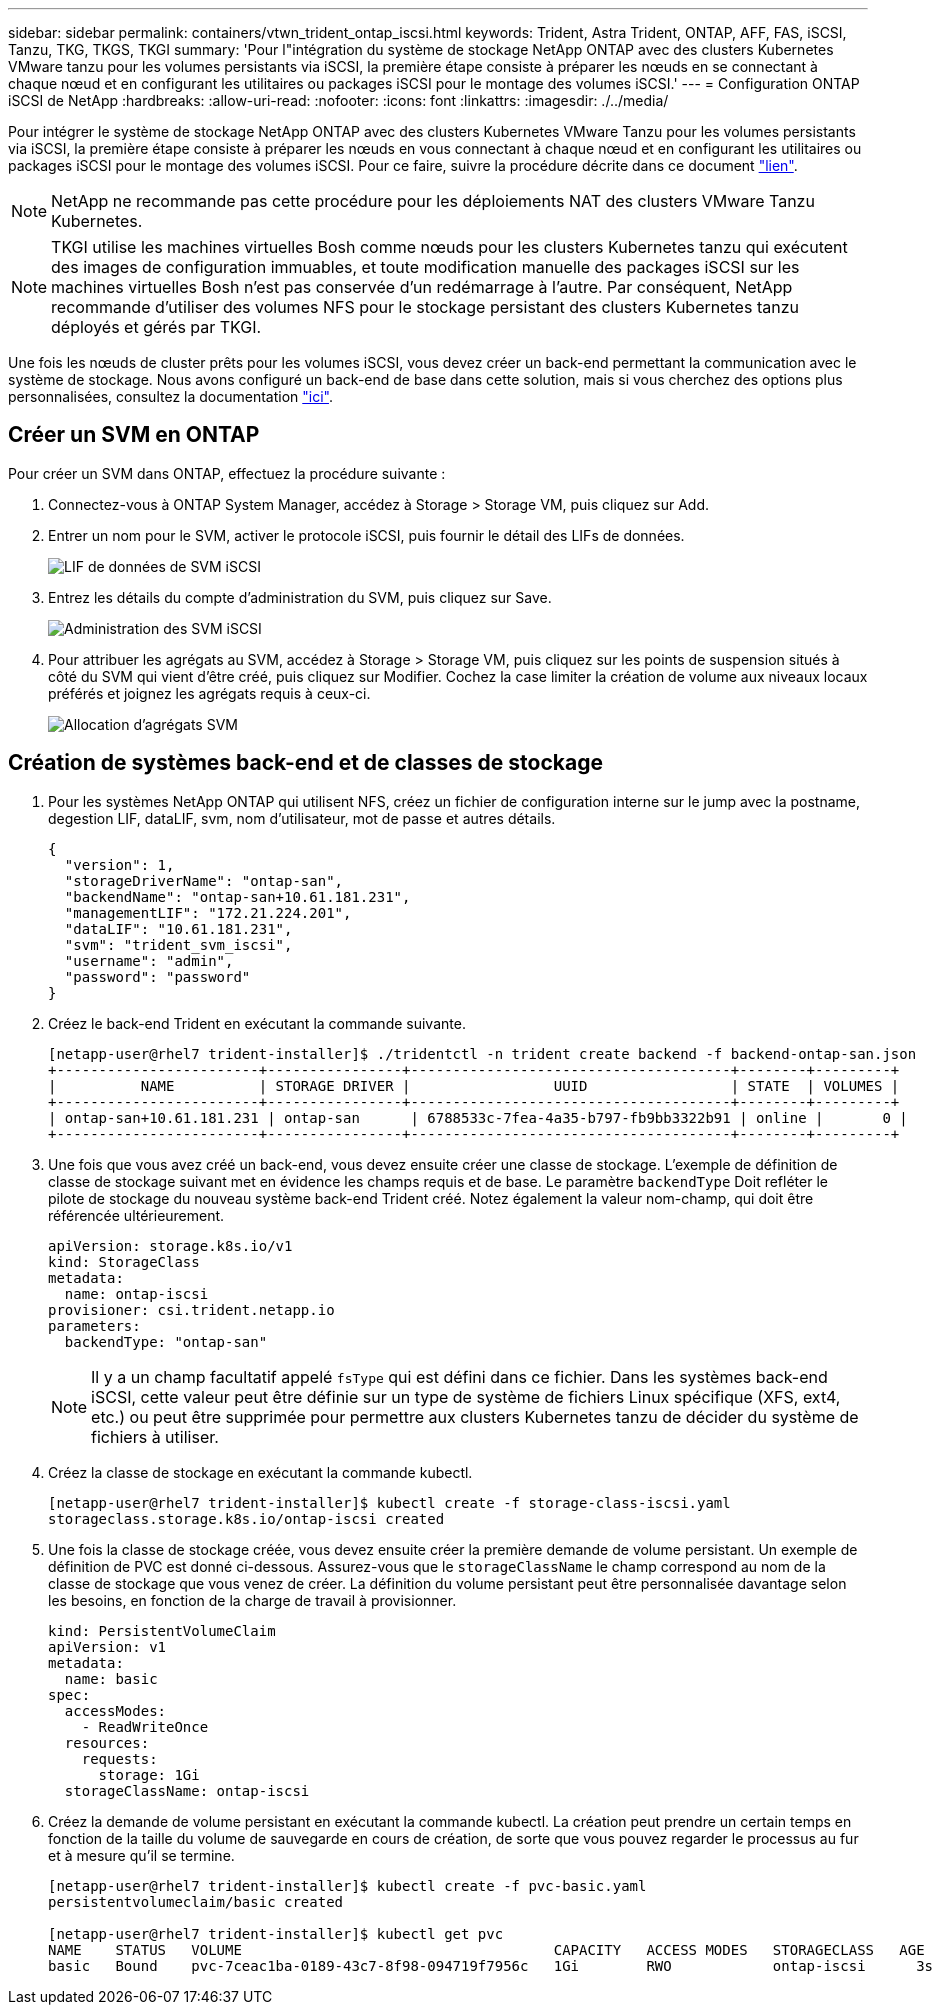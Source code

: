 ---
sidebar: sidebar 
permalink: containers/vtwn_trident_ontap_iscsi.html 
keywords: Trident, Astra Trident, ONTAP, AFF, FAS, iSCSI, Tanzu, TKG, TKGS, TKGI 
summary: 'Pour l"intégration du système de stockage NetApp ONTAP avec des clusters Kubernetes VMware tanzu pour les volumes persistants via iSCSI, la première étape consiste à préparer les nœuds en se connectant à chaque nœud et en configurant les utilitaires ou packages iSCSI pour le montage des volumes iSCSI.' 
---
= Configuration ONTAP iSCSI de NetApp
:hardbreaks:
:allow-uri-read: 
:nofooter: 
:icons: font
:linkattrs: 
:imagesdir: ./../media/


Pour intégrer le système de stockage NetApp ONTAP avec des clusters Kubernetes VMware Tanzu pour les volumes persistants via iSCSI, la première étape consiste à préparer les nœuds en vous connectant à chaque nœud et en configurant les utilitaires ou packages iSCSI pour le montage des volumes iSCSI. Pour ce faire, suivre la procédure décrite dans ce document link:https://docs.netapp.com/us-en/trident/trident-use/worker-node-prep.html#iscsi-volumes["lien"^].


NOTE: NetApp ne recommande pas cette procédure pour les déploiements NAT des clusters VMware Tanzu Kubernetes.


NOTE: TKGI utilise les machines virtuelles Bosh comme nœuds pour les clusters Kubernetes tanzu qui exécutent des images de configuration immuables, et toute modification manuelle des packages iSCSI sur les machines virtuelles Bosh n'est pas conservée d'un redémarrage à l'autre. Par conséquent, NetApp recommande d'utiliser des volumes NFS pour le stockage persistant des clusters Kubernetes tanzu déployés et gérés par TKGI.

Une fois les nœuds de cluster prêts pour les volumes iSCSI, vous devez créer un back-end permettant la communication avec le système de stockage. Nous avons configuré un back-end de base dans cette solution, mais si vous cherchez des options plus personnalisées, consultez la documentation link:https://docs.netapp.com/us-en/trident/trident-use/ontap-san.html["ici"^].



== Créer un SVM en ONTAP

Pour créer un SVM dans ONTAP, effectuez la procédure suivante :

. Connectez-vous à ONTAP System Manager, accédez à Storage > Storage VM, puis cliquez sur Add.
. Entrer un nom pour le SVM, activer le protocole iSCSI, puis fournir le détail des LIFs de données.
+
image::vtwn_image25.jpg[LIF de données de SVM iSCSI]

. Entrez les détails du compte d'administration du SVM, puis cliquez sur Save.
+
image::vtwn_image26.jpg[Administration des SVM iSCSI]

. Pour attribuer les agrégats au SVM, accédez à Storage > Storage VM, puis cliquez sur les points de suspension situés à côté du SVM qui vient d'être créé, puis cliquez sur Modifier. Cochez la case limiter la création de volume aux niveaux locaux préférés et joignez les agrégats requis à ceux-ci.
+
image::vtwn_image27.jpg[Allocation d'agrégats SVM]





== Création de systèmes back-end et de classes de stockage

. Pour les systèmes NetApp ONTAP qui utilisent NFS, créez un fichier de configuration interne sur le jump avec la postname, degestion LIF, dataLIF, svm, nom d'utilisateur, mot de passe et autres détails.
+
[listing]
----
{
  "version": 1,
  "storageDriverName": "ontap-san",
  "backendName": "ontap-san+10.61.181.231",
  "managementLIF": "172.21.224.201",
  "dataLIF": "10.61.181.231",
  "svm": "trident_svm_iscsi",
  "username": "admin",
  "password": "password"
}
----
. Créez le back-end Trident en exécutant la commande suivante.
+
[listing]
----
[netapp-user@rhel7 trident-installer]$ ./tridentctl -n trident create backend -f backend-ontap-san.json
+------------------------+----------------+--------------------------------------+--------+---------+
|          NAME          | STORAGE DRIVER |                 UUID                 | STATE  | VOLUMES |
+------------------------+----------------+--------------------------------------+--------+---------+
| ontap-san+10.61.181.231 | ontap-san      | 6788533c-7fea-4a35-b797-fb9bb3322b91 | online |       0 |
+------------------------+----------------+--------------------------------------+--------+---------+
----
. Une fois que vous avez créé un back-end, vous devez ensuite créer une classe de stockage. L'exemple de définition de classe de stockage suivant met en évidence les champs requis et de base. Le paramètre `backendType` Doit refléter le pilote de stockage du nouveau système back-end Trident créé. Notez également la valeur nom-champ, qui doit être référencée ultérieurement.
+
[listing]
----
apiVersion: storage.k8s.io/v1
kind: StorageClass
metadata:
  name: ontap-iscsi
provisioner: csi.trident.netapp.io
parameters:
  backendType: "ontap-san"
----
+

NOTE: Il y a un champ facultatif appelé `fsType` qui est défini dans ce fichier. Dans les systèmes back-end iSCSI, cette valeur peut être définie sur un type de système de fichiers Linux spécifique (XFS, ext4, etc.) ou peut être supprimée pour permettre aux clusters Kubernetes tanzu de décider du système de fichiers à utiliser.

. Créez la classe de stockage en exécutant la commande kubectl.
+
[listing]
----
[netapp-user@rhel7 trident-installer]$ kubectl create -f storage-class-iscsi.yaml
storageclass.storage.k8s.io/ontap-iscsi created
----
. Une fois la classe de stockage créée, vous devez ensuite créer la première demande de volume persistant. Un exemple de définition de PVC est donné ci-dessous. Assurez-vous que le `storageClassName` le champ correspond au nom de la classe de stockage que vous venez de créer. La définition du volume persistant peut être personnalisée davantage selon les besoins, en fonction de la charge de travail à provisionner.
+
[listing]
----
kind: PersistentVolumeClaim
apiVersion: v1
metadata:
  name: basic
spec:
  accessModes:
    - ReadWriteOnce
  resources:
    requests:
      storage: 1Gi
  storageClassName: ontap-iscsi
----
. Créez la demande de volume persistant en exécutant la commande kubectl. La création peut prendre un certain temps en fonction de la taille du volume de sauvegarde en cours de création, de sorte que vous pouvez regarder le processus au fur et à mesure qu'il se termine.
+
[listing]
----
[netapp-user@rhel7 trident-installer]$ kubectl create -f pvc-basic.yaml
persistentvolumeclaim/basic created

[netapp-user@rhel7 trident-installer]$ kubectl get pvc
NAME    STATUS   VOLUME                                     CAPACITY   ACCESS MODES   STORAGECLASS   AGE
basic   Bound    pvc-7ceac1ba-0189-43c7-8f98-094719f7956c   1Gi        RWO            ontap-iscsi      3s
----

